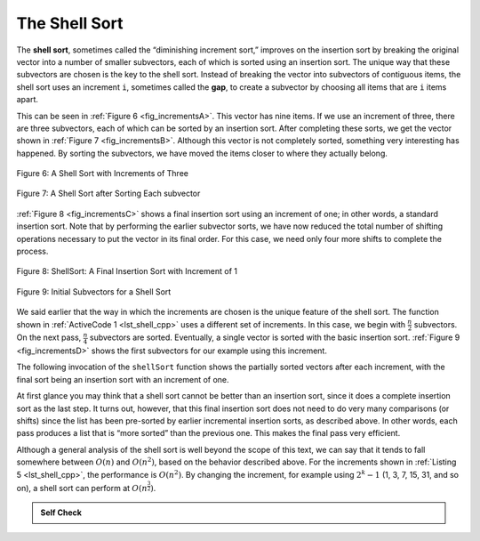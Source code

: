 ..  Copyright (C)  Brad Miller, David Ranum, and Jan Pearce
    This work is licensed under the Creative Commons Attribution-NonCommercial-ShareAlike 4.0 International License. To view a copy of this license, visit http://creativecommons.org/licenses/by-nc-sa/4.0/.


The Shell Sort
~~~~~~~~~~~~~~

The **shell sort**, sometimes called the “diminishing increment sort,”
improves on the insertion sort by breaking the original vector into a
number of smaller subvectors, each of which is sorted using an insertion
sort. The unique way that these subvectors are chosen is the key to the
shell sort. Instead of breaking the vector into subvectors of contiguous
items, the shell sort uses an increment ``i``, sometimes called the
**gap**, to create a subvector by choosing all items that are ``i`` items
apart.

This can be seen in :ref:`Figure 6 <fig_incrementsA>`. This vector has nine items. If
we use an increment of three, there are three subvectors, each of which
can be sorted by an insertion sort. After completing these sorts, we get
the vector shown in :ref:`Figure 7 <fig_incrementsB>`. Although this vector is not
completely sorted, something very interesting has happened. By sorting
the subvectors, we have moved the items closer to where they actually
belong.

.. _fig_incrementsA:


.. figure:: Figures/shellsortA.png
   :align: center

   Figure 6: A Shell Sort with Increments of Three


.. _fig_incrementsB:

.. figure:: Figures/shellsortB.png
   :align: center

   Figure 7: A Shell Sort after Sorting Each subvector


:ref:`Figure 8 <fig_incrementsC>` shows a final insertion sort using an increment of
one; in other words, a standard insertion sort. Note that by performing
the earlier subvector sorts, we have now reduced the total number of
shifting operations necessary to put the vector in its final order. For
this case, we need only four more shifts to complete the process.

.. _fig_incrementsC:

.. figure:: Figures/shellsortC.png
   :align: center

   Figure 8: ShellSort: A Final Insertion Sort with Increment of 1


.. _fig_incrementsD:

.. figure:: Figures/shellsortD.png
   :align: center

   Figure 9: Initial Subvectors for a Shell Sort


We said earlier that the way in which the increments are chosen is the
unique feature of the shell sort. The function shown in :ref:`ActiveCode 1 <lst_shell_cpp>`
uses a different set of increments. In this case, we begin with
:math:`\frac {n}{2}` subvectors. On the next pass,
:math:`\frac {n}{4}` subvectors are sorted. Eventually, a single vector is
sorted with the basic insertion sort. :ref:`Figure 9 <fig_incrementsD>` shows the
first subvectors for our example using this increment.

The following invocation of the ``shellSort`` function shows the
partially sorted vectors after each increment, with the final sort being
an insertion sort with an increment of one.

.. tabbed:: _lst_shell

  .. tab:: C++

    .. activecode:: lst_shell_cpp
      :caption: The Shell Sort
      :language: cpp

      #include <iostream>
      #include <vector>
      using namespace std;

      // print the sorted vector
      void printl(vector<int> avector) {
          for (unsigned int i=0; i<avector.size(); i++) {
              cout << avector[i] << " ";
          }
          cout << endl;
      }
      // function returns sorted subvector
      vector<int> gapInsertionSort(vector<int> avector, int start, int gap) {
          for (unsigned int i = start + gap; i < avector.size(); i += gap) {
              int currentvalue = avector[i];
              int position = i;

              while (position >= gap && avector[position - gap] > currentvalue) {
                  avector[position] = avector[position - gap];
                  position -= gap;
              }
              avector[position] = currentvalue;
          }
          return avector;
      }

      //function shellsorts through the vector
      vector<int> shellSort(vector<int> avector) {
          int subvectorcount = avector.size() / 2; //cuts vector by half
          while (subvectorcount > 0) {
              for (int startposition = 0; startposition < subvectorcount;
                   startposition++) {
                  avector = gapInsertionSort(avector, startposition, subvectorcount);/*
            runs avector through gapInsertionSort function
             */
              }
              cout << "After increments of size " << subvectorcount
                   << " The vector is: " << endl;
              printl(avector);

              subvectorcount = subvectorcount / 2; //cuts vector in half
          }

          return avector;
      }

      int main() {
          // Vector initialized using a static array
          static const int arr[] = {54, 26, 93, 17, 77, 31, 44, 55, 20};
          vector<int> avector (arr, arr + sizeof(arr) / sizeof(arr[0]));

          printl(shellSort(avector));

          return 0;
      }


  .. tab:: Python

    .. activecode:: lst_shell_py
       :caption: Shell Sort

       def shellSort(alist):
           sublistcount = len(alist)//2
           while sublistcount > 0:

               for startposition in range(sublistcount):
                   gapInsertionSort(alist,startposition,sublistcount)

               print("After increments of size",sublistcount, "The list is",alist)

               sublistcount = sublistcount // 2

       def gapInsertionSort(alist,start,gap):
           for i in range(start+gap,len(alist),gap):

               currentvalue = alist[i]
               position = i

               while position>=gap and alist[position-gap]>currentvalue:
                   alist[position]=alist[position-gap]
                   position = position-gap

               alist[position]=currentvalue

       def main():
           alist = [54,26,93,17,77,31,44,55,20]
           shellSort(alist)
           print(alist)

       main()


.. animation:: shell_anim
   :modelfile: sortmodels.js
   :viewerfile: sortviewers.js
   :model: ShellSortModel
   :viewer: BarViewer

.. For more detail, CodeLens 5 allows you to step through the algorithm.
..
..
.. .. codelens:: shellSorttrace
..     :caption: Tracing the Shell Sort
..
..     def shellSort(alist): #function shellsorts through the vector

..         sublistcount = len(alist)//2 #cuts vector by half
..         while sublistcount > 0:
..
..           for startposition in range(sublistcount):
..             gapInsertionSort(alist,startposition,sublistcount)
               #runs avector through gapInsertionSort function

..
..           print("After increments of size",sublistcount,
..                                        "The list is",alist)
..
..           sublistcount = sublistcount // 2
..
..     def gapInsertionSort(alist,start,gap): # sorts values through Insertion Sort
..         for i in range(start+gap,len(alist),gap):
..
..             currentvalue = alist[i]
..             position = i
..
..             while position>=gap and alist[position-gap]>currentvalue:
..                 alist[position]=alist[position-gap]
..                 position = position-gap
..
..             alist[position]=currentvalue

..     def main():
..         alist = [54,26,93,17,77,31,44,55,20]#initializes a list of numbers
..         shellSort(alist)
..         print(alist)
       main()



At first glance you may think that a shell sort cannot be better than an
insertion sort, since it does a complete insertion sort as the last
step. It turns out, however, that this final insertion sort does not
need to do very many comparisons (or shifts) since the list has been
pre-sorted by earlier incremental insertion sorts, as described above.
In other words, each pass produces a list that is “more sorted” than the
previous one. This makes the final pass very efficient.

Although a general analysis of the shell sort is well beyond the scope
of this text, we can say that it tends to fall somewhere between
:math:`O(n)` and :math:`O(n^{2})`, based on the behavior described
above. For the increments shown in :ref:`Listing 5 <lst_shell_cpp>`, the performance is
:math:`O(n^{2})`. By changing the increment, for example using
:math:`2^{k}-1` (1, 3, 7, 15, 31, and so on), a shell sort can perform
at :math:`O(n^{\frac {3}{2}})`.


.. admonition:: Self Check

   .. mchoice:: question_sort_4
      :correct: a
      :answer_a: [5, 3, 8, 7, 16, 19, 9, 17, 20, 12]
      :answer_b: [3, 7, 5, 8, 9, 12, 19, 16, 20, 17]
      :answer_c: [3, 5, 7, 8, 9, 12, 16, 17, 19, 20]
      :answer_d: [5, 16, 20, 3, 8, 12, 9, 17, 20, 7]
      :feedback_a:  Each group of numbers represented by index positions 3 apart are sorted correctly.
      :feedback_b:  This solution is for a gap size of two.
      :feedback_c: This is list completely sorted, you have gone too far.
      :feedback_d: The gap size of three indicates that the group represented by every third number e.g. 0, 3, 6, 9  and 1, 4, 7 and 2, 5, 8 are sorted not groups of 3.

      Given the following list of numbers:  [5, 16, 20, 12, 3, 8, 9, 17, 19, 7],
      which answer illustrates the contents of the list after all swapping is complete for a gap size of 3?
